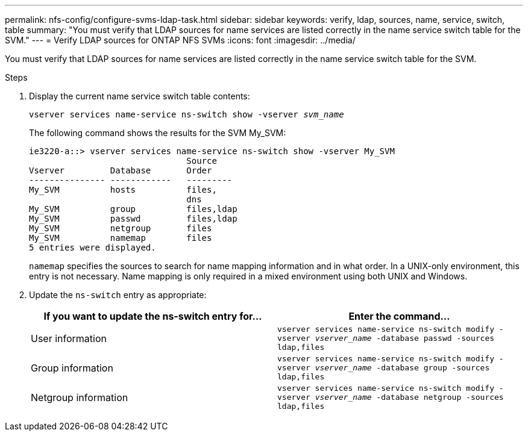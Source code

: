 ---
permalink: nfs-config/configure-svms-ldap-task.html
sidebar: sidebar
keywords: verify, ldap, sources, name, service, switch, table
summary: "You must verify that LDAP sources for name services are listed correctly in the name service switch table for the SVM."
---
= Verify LDAP sources for ONTAP NFS SVMs
:icons: font
:imagesdir: ../media/

[.lead]
You must verify that LDAP sources for name services are listed correctly in the name service switch table for the SVM.

.Steps

. Display the current name service switch table contents:
+
`vserver services name-service ns-switch show -vserver _svm_name_`
+
The following command shows the results for the SVM My_SVM:
+
----
ie3220-a::> vserver services name-service ns-switch show -vserver My_SVM
                               Source
Vserver         Database       Order
--------------- ------------   ---------
My_SVM          hosts          files,
                               dns
My_SVM          group          files,ldap
My_SVM          passwd         files,ldap
My_SVM          netgroup       files
My_SVM          namemap        files
5 entries were displayed.
----
+
`namemap` specifies the sources to search for name mapping information and in what order. In a UNIX-only environment, this entry is not necessary. Name mapping is only required in a mixed environment using both UNIX and Windows.

. Update the `ns-switch` entry as appropriate:
+
[options="header"]
|===
| If you want to update the ns-switch entry for...| Enter the command...
a|
User information
a|
`vserver services name-service ns-switch modify -vserver _vserver_name_ -database passwd -sources ldap,files`
a|
Group information
a|
`vserver services name-service ns-switch modify -vserver _vserver_name_ -database group -sources ldap,files`
a|
Netgroup information
a|
`vserver services name-service ns-switch modify -vserver _vserver_name_ -database netgroup -sources ldap,files`
|===

// 2025 May 23, ONTAPDOC-2982